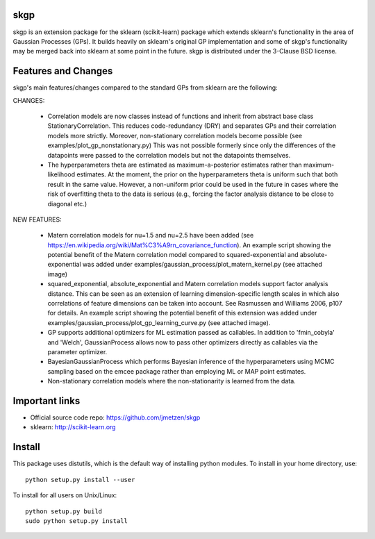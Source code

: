 .. -*- mode: rst -*-

skgp
====

skgp is an extension package for the sklearn (scikit-learn) package which extends sklearn's functionality in the area of Gaussian Processes (GPs). It builds heavily on sklearn's original GP implementation and some of skgp's functionality may be merged back into sklearn at some point in the future. skgp is distributed under the 3-Clause BSD license.

Features and Changes
====================
skgp's main features/changes compared to the standard GPs from sklearn are the following:

CHANGES:

  *  Correlation models are now classes instead of functions and inherit from abstract base class StationaryCorrelation. This reduces code-redundancy (DRY) and separates GPs and their correlation models more strictly. Moreover, non-stationary correlation models become possible (see examples/plot_gp_nonstationary.py) This was not possible formerly since only the differences of the datapoints were passed to the correlation models but not the datapoints themselves.
  *  The hyperparameters theta are estimated as maximum-a-posterior estimates rather than maximum-likelihood estimates. At the moment, the prior on the hyperparameters theta is uniform such that both result in the same value. However, a non-uniform prior could be used in the future in cases where the risk of overfitting theta to the data is serious (e.g., forcing the factor analysis distance to be close to diagonal etc.)

NEW FEATURES:

  *  Matern correlation models for nu=1.5 and nu=2.5 have been added (see https://en.wikipedia.org/wiki/Mat%C3%A9rn_covariance_function). An example script showing the potential benefit of the Matern correlation model compared to squared-exponential and absolute-exponential was added under examples/gaussian_process/plot_matern_kernel.py (see attached image)
  *  squared_exponential, absolute_exponential and Matern correlation models support factor analysis distance. This can be seen as an extension of learning dimension-specific length scales in which also correlations of feature dimensions can be taken into account. See Rasmussen and Williams 2006, p107 for details. An example script showing the potential benefit of this extension was added under examples/gaussian_process/plot_gp_learning_curve.py (see attached image).
  *  GP supports additional optimizers for ML estimation passed as callables. In addition to 'fmin_cobyla' and 'Welch', GaussianProcess allows now to pass other optimizers directly as callables via the parameter optimizer.
  * BayesianGaussianProcess which performs Bayesian inference of the hyperparameters using MCMC sampling based on the emcee package rather than employing ML or MAP point estimates.
  * Non-stationary correlation models where the non-stationarity is learned from the data.



Important links
===============

- Official source code repo: https://github.com/jmetzen/skgp
- sklearn: http://scikit-learn.org


Install
=======

This package uses distutils, which is the default way of installing
python modules. To install in your home directory, use::

  python setup.py install --user

To install for all users on Unix/Linux::

  python setup.py build
  sudo python setup.py install



